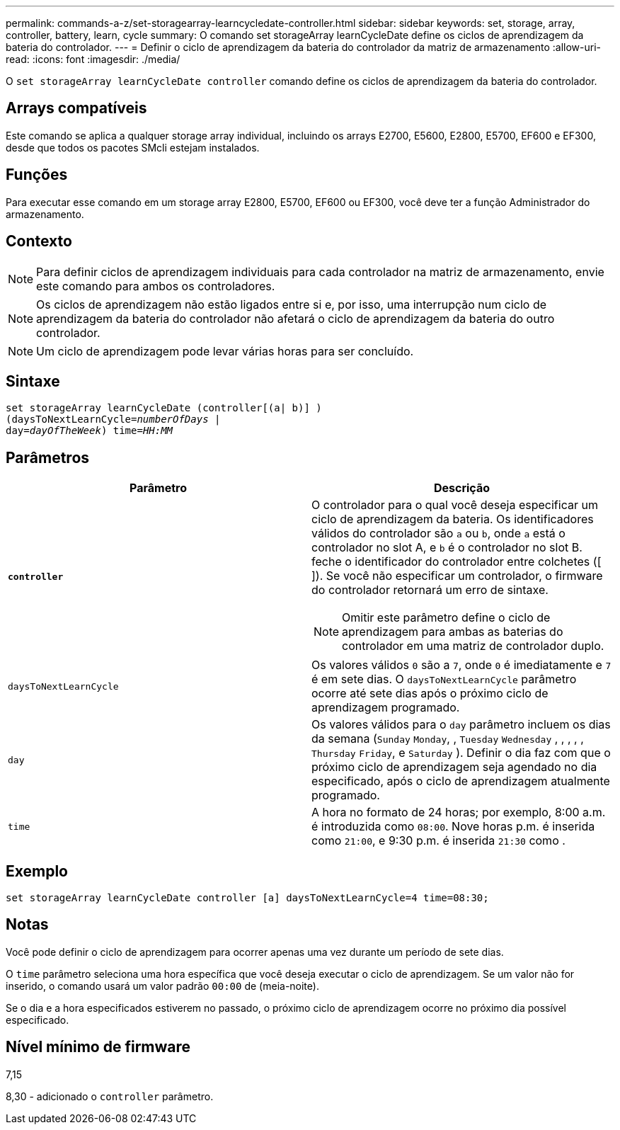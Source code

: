 ---
permalink: commands-a-z/set-storagearray-learncycledate-controller.html 
sidebar: sidebar 
keywords: set, storage, array, controller, battery, learn, cycle 
summary: O comando set storageArray learnCycleDate define os ciclos de aprendizagem da bateria do controlador. 
---
= Definir o ciclo de aprendizagem da bateria do controlador da matriz de armazenamento
:allow-uri-read: 
:icons: font
:imagesdir: ./media/


[role="lead"]
O `set storageArray learnCycleDate controller` comando define os ciclos de aprendizagem da bateria do controlador.



== Arrays compatíveis

Este comando se aplica a qualquer storage array individual, incluindo os arrays E2700, E5600, E2800, E5700, EF600 e EF300, desde que todos os pacotes SMcli estejam instalados.



== Funções

Para executar esse comando em um storage array E2800, E5700, EF600 ou EF300, você deve ter a função Administrador do armazenamento.



== Contexto

[NOTE]
====
Para definir ciclos de aprendizagem individuais para cada controlador na matriz de armazenamento, envie este comando para ambos os controladores.

====
[NOTE]
====
Os ciclos de aprendizagem não estão ligados entre si e, por isso, uma interrupção num ciclo de aprendizagem da bateria do controlador não afetará o ciclo de aprendizagem da bateria do outro controlador.

====
[NOTE]
====
Um ciclo de aprendizagem pode levar várias horas para ser concluído.

====


== Sintaxe

[listing, subs="+macros"]
----
set storageArray learnCycleDate (controller[(a| b)] )
pass:quotes[(daysToNextLearnCycle=_numberOfDays_ |
day=_dayOfTheWeek_)] pass:quotes[time=_HH:MM_]
----


== Parâmetros

[cols="2*"]
|===
| Parâmetro | Descrição 


 a| 
`*controller*`
 a| 
O controlador para o qual você deseja especificar um ciclo de aprendizagem da bateria. Os identificadores válidos do controlador são `a` ou `b`, onde `a` está o controlador no slot A, e `b` é o controlador no slot B. feche o identificador do controlador entre colchetes ([ ]). Se você não especificar um controlador, o firmware do controlador retornará um erro de sintaxe.

[NOTE]
====
Omitir este parâmetro define o ciclo de aprendizagem para ambas as baterias do controlador em uma matriz de controlador duplo.

====


 a| 
`daysToNextLearnCycle`
 a| 
Os valores válidos `0` são a `7`, onde `0` é imediatamente e `7` é em sete dias. O `daysToNextLearnCycle` parâmetro ocorre até sete dias após o próximo ciclo de aprendizagem programado.



 a| 
`day`
 a| 
Os valores válidos para o `day` parâmetro incluem os dias da semana (`Sunday` `Monday`, , `Tuesday` `Wednesday` , , , , , `Thursday` `Friday`, e `Saturday` ). Definir o dia faz com que o próximo ciclo de aprendizagem seja agendado no dia especificado, após o ciclo de aprendizagem atualmente programado.



 a| 
`time`
 a| 
A hora no formato de 24 horas; por exemplo, 8:00 a.m. é introduzida como `08:00`. Nove horas p.m. é inserida como `21:00`, e 9:30 p.m. é inserida `21:30` como .

|===


== Exemplo

[listing]
----
set storageArray learnCycleDate controller [a] daysToNextLearnCycle=4 time=08:30;
----


== Notas

Você pode definir o ciclo de aprendizagem para ocorrer apenas uma vez durante um período de sete dias.

O `time` parâmetro seleciona uma hora específica que você deseja executar o ciclo de aprendizagem. Se um valor não for inserido, o comando usará um valor padrão `00:00` de (meia-noite).

Se o dia e a hora especificados estiverem no passado, o próximo ciclo de aprendizagem ocorre no próximo dia possível especificado.



== Nível mínimo de firmware

7,15

8,30 - adicionado o `controller` parâmetro.
